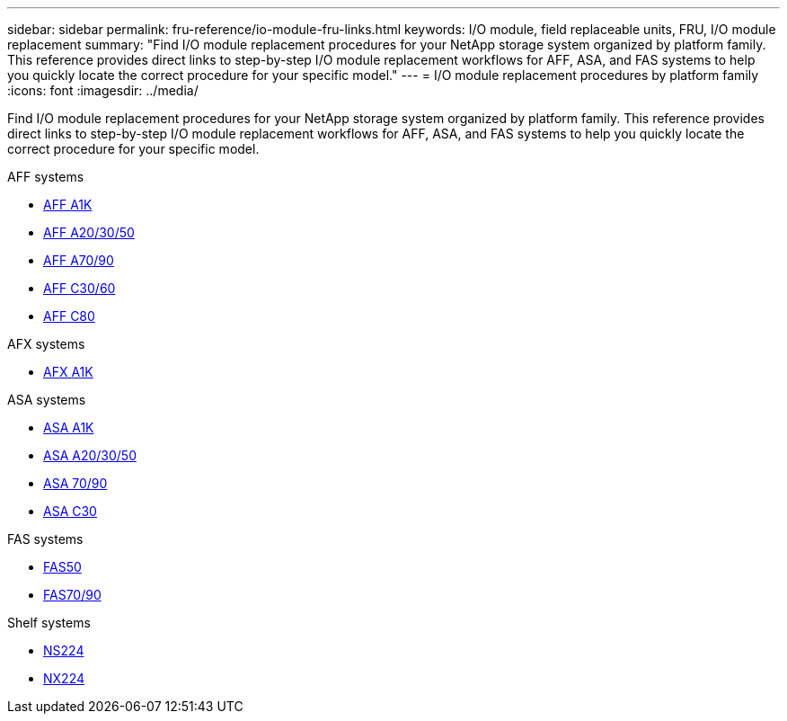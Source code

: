 ---
sidebar: sidebar
permalink: fru-reference/io-module-fru-links.html
keywords: I/O module, field replaceable units, FRU, I/O module replacement
summary: "Find I/O module replacement procedures for your NetApp storage system organized by platform family. This reference provides direct links to step-by-step I/O module replacement workflows for AFF, ASA, and FAS systems to help you quickly locate the correct procedure for your specific model."
---
= I/O module replacement procedures by platform family
:icons: font
:imagesdir: ../media/

[.lead]
Find I/O module replacement procedures for your NetApp storage system organized by platform family. This reference provides direct links to step-by-step I/O module replacement workflows for AFF, ASA, and FAS systems to help you quickly locate the correct procedure for your specific model.

[role="tabbed-block"]
====
.AFF systems
--
* link:../a1k/io-module-replace.html[AFF A1K]
* link:../a20-30-50/io-module-replace.html[AFF A20/30/50]
* link:../a70-90/io-module-replace.html[AFF A70/90]
* link:../c30-60/io-module-replace.html[AFF C30/60]
* link:../c80/io-module-replace.html[AFF C80]
--

.AFX systems
--
* link:../afx-1k/io-module-replace.html[AFX A1K]
--

.ASA systems
--
* link:../asa-r2-a1k/io-module-replace.html[ASA A1K]
* link:../asa-r2-a20-30-50/io-module-replace.html[ASA A20/30/50]
* link:../asa-r2-70-90/io-module-replace.html[ASA 70/90]
* link:../asa-r2-c30/io-module-replace.html[ASA C30]
--

.FAS systems
--
* link:../fas50/io-module-replace.html[FAS50]
* link:../fas-70-90/io-module-replace.html[FAS70/90]
--

.Shelf systems
--
* link:../ns224/service-replace-io-module.html[NS224]
* link:../nx224/service-replace-io-module.html[NX224]
--
====

// 2025-09-18: ontap-systems-internal/issues/769
// 2025-10-21: ontap-systems-internal/issues/1370
// 2025-10-21: ontap-systems-internal/issues/1373
